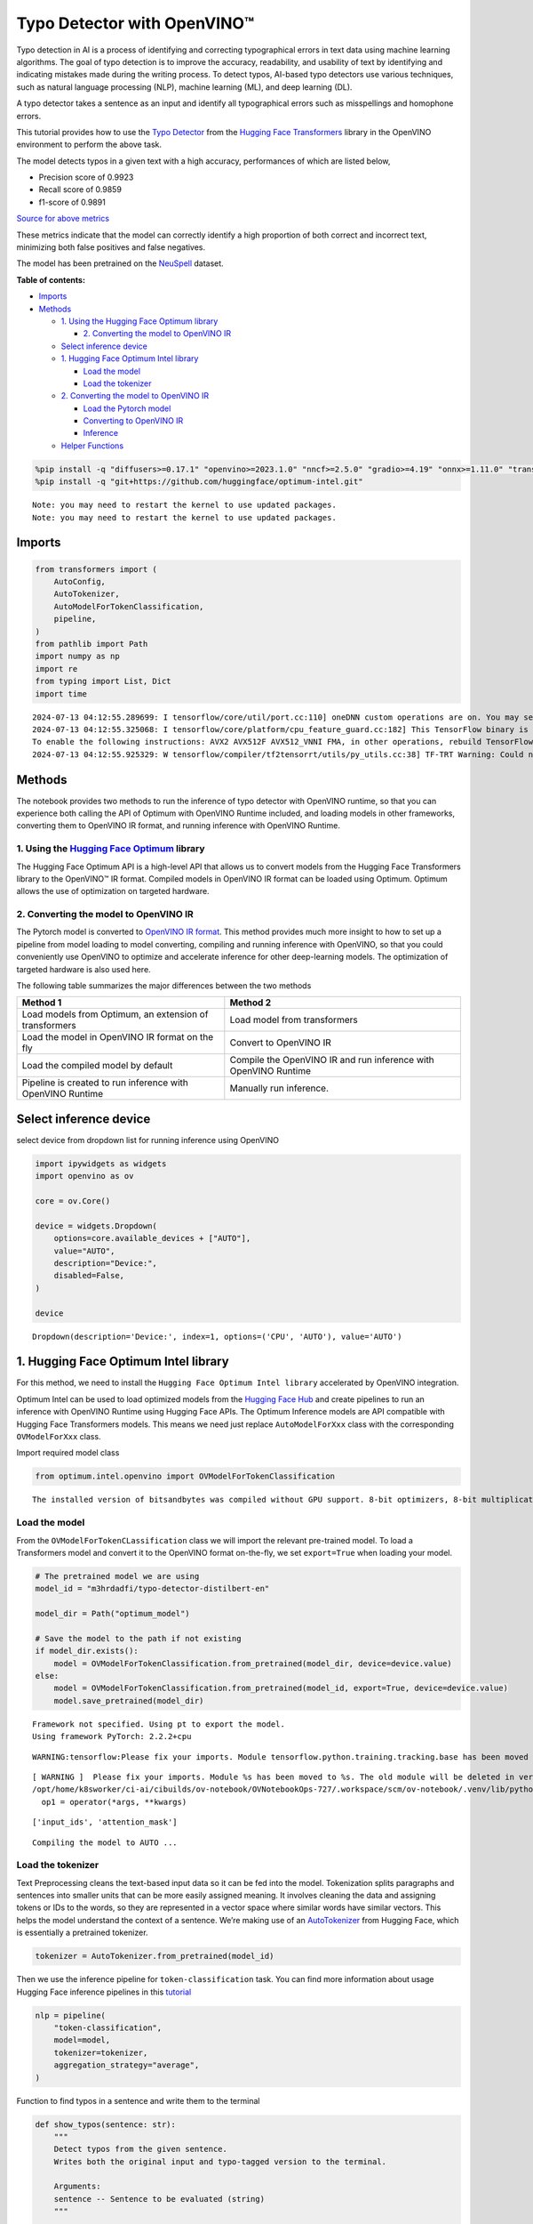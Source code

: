 Typo Detector with OpenVINO™
============================

Typo detection in AI is a process of identifying and correcting
typographical errors in text data using machine learning algorithms. The
goal of typo detection is to improve the accuracy, readability, and
usability of text by identifying and indicating mistakes made during the
writing process. To detect typos, AI-based typo detectors use various
techniques, such as natural language processing (NLP), machine learning
(ML), and deep learning (DL).

A typo detector takes a sentence as an input and identify all
typographical errors such as misspellings and homophone errors.

This tutorial provides how to use the `Typo
Detector <https://huggingface.co/m3hrdadfi/typo-detector-distilbert-en>`__
from the `Hugging Face
Transformers <https://huggingface.co/docs/transformers/index>`__ library
in the OpenVINO environment to perform the above task.

The model detects typos in a given text with a high accuracy,
performances of which are listed below,

- Precision score of 0.9923
- Recall score of 0.9859
- f1-score of 0.9891

`Source for above
metrics <https://huggingface.co/m3hrdadfi/typo-detector-distilbert-en>`__

These metrics indicate that the model can correctly identify a high
proportion of both correct and incorrect text, minimizing both false
positives and false negatives.

The model has been pretrained on the
`NeuSpell <https://github.com/neuspell/neuspell>`__ dataset.

**Table of contents:**


-  `Imports <#imports>`__
-  `Methods <#methods>`__

   -  `1. Using the Hugging Face Optimum
      library <#1--using-the-hugging-face-optimum-library>`__

      -  `2. Converting the model to OpenVINO
         IR <#2--converting-the-model-to-openvino-ir>`__

   -  `Select inference device <#select-inference-device>`__
   -  `1. Hugging Face Optimum Intel
      library <#1--hugging-face-optimum-intel-library>`__

      -  `Load the model <#load-the-model>`__
      -  `Load the tokenizer <#load-the-tokenizer>`__

   -  `2. Converting the model to OpenVINO
      IR <#2--converting-the-model-to-openvino-ir>`__

      -  `Load the Pytorch model <#load-the-pytorch-model>`__
      -  `Converting to OpenVINO IR <#converting-to-openvino-ir>`__
      -  `Inference <#inference>`__

   -  `Helper Functions <#helper-functions>`__

.. code:: ipython3

    %pip install -q "diffusers>=0.17.1" "openvino>=2023.1.0" "nncf>=2.5.0" "gradio>=4.19" "onnx>=1.11.0" "transformers>=4.39.0" "torch>=2.1" --extra-index-url https://download.pytorch.org/whl/cpu
    %pip install -q "git+https://github.com/huggingface/optimum-intel.git"


.. parsed-literal::

    Note: you may need to restart the kernel to use updated packages.
    Note: you may need to restart the kernel to use updated packages.


Imports
~~~~~~~



.. code:: ipython3

    from transformers import (
        AutoConfig,
        AutoTokenizer,
        AutoModelForTokenClassification,
        pipeline,
    )
    from pathlib import Path
    import numpy as np
    import re
    from typing import List, Dict
    import time


.. parsed-literal::

    2024-07-13 04:12:55.289699: I tensorflow/core/util/port.cc:110] oneDNN custom operations are on. You may see slightly different numerical results due to floating-point round-off errors from different computation orders. To turn them off, set the environment variable `TF_ENABLE_ONEDNN_OPTS=0`.
    2024-07-13 04:12:55.325068: I tensorflow/core/platform/cpu_feature_guard.cc:182] This TensorFlow binary is optimized to use available CPU instructions in performance-critical operations.
    To enable the following instructions: AVX2 AVX512F AVX512_VNNI FMA, in other operations, rebuild TensorFlow with the appropriate compiler flags.
    2024-07-13 04:12:55.925329: W tensorflow/compiler/tf2tensorrt/utils/py_utils.cc:38] TF-TRT Warning: Could not find TensorRT


Methods
~~~~~~~



The notebook provides two methods to run the inference of typo detector
with OpenVINO runtime, so that you can experience both calling the API
of Optimum with OpenVINO Runtime included, and loading models in other
frameworks, converting them to OpenVINO IR format, and running inference
with OpenVINO Runtime.

1. Using the `Hugging Face Optimum <https://huggingface.co/docs/optimum/index>`__ library
'''''''''''''''''''''''''''''''''''''''''''''''''''''''''''''''''''''''''''''''''''''''''



The Hugging Face Optimum API is a high-level API that allows us to
convert models from the Hugging Face Transformers library to the
OpenVINO™ IR format. Compiled models in OpenVINO IR format can be loaded
using Optimum. Optimum allows the use of optimization on targeted
hardware.

2. Converting the model to OpenVINO IR
''''''''''''''''''''''''''''''''''''''



The Pytorch model is converted to `OpenVINO IR
format <https://docs.openvino.ai/2024/documentation/openvino-ir-format.html>`__.
This method provides much more insight to how to set up a pipeline from
model loading to model converting, compiling and running inference with
OpenVINO, so that you could conveniently use OpenVINO to optimize and
accelerate inference for other deep-learning models. The optimization of
targeted hardware is also used here.

The following table summarizes the major differences between the two
methods

+-----------------------------------+----------------------------------+
| Method 1                          | Method 2                         |
+===================================+==================================+
| Load models from Optimum, an      | Load model from transformers     |
| extension of transformers         |                                  |
+-----------------------------------+----------------------------------+
| Load the model in OpenVINO IR     | Convert to OpenVINO IR           |
| format on the fly                 |                                  |
+-----------------------------------+----------------------------------+
| Load the compiled model by        | Compile the OpenVINO IR and run  |
| default                           | inference with OpenVINO Runtime  |
+-----------------------------------+----------------------------------+
| Pipeline is created to run        | Manually run inference.          |
| inference with OpenVINO Runtime   |                                  |
+-----------------------------------+----------------------------------+

Select inference device
~~~~~~~~~~~~~~~~~~~~~~~



select device from dropdown list for running inference using OpenVINO

.. code:: ipython3

    import ipywidgets as widgets
    import openvino as ov

    core = ov.Core()

    device = widgets.Dropdown(
        options=core.available_devices + ["AUTO"],
        value="AUTO",
        description="Device:",
        disabled=False,
    )

    device




.. parsed-literal::

    Dropdown(description='Device:', index=1, options=('CPU', 'AUTO'), value='AUTO')



1. Hugging Face Optimum Intel library
~~~~~~~~~~~~~~~~~~~~~~~~~~~~~~~~~~~~~



For this method, we need to install the
``Hugging Face Optimum Intel library`` accelerated by OpenVINO
integration.

Optimum Intel can be used to load optimized models from the `Hugging
Face Hub <https://huggingface.co/docs/optimum/intel/hf.co/models>`__ and
create pipelines to run an inference with OpenVINO Runtime using Hugging
Face APIs. The Optimum Inference models are API compatible with Hugging
Face Transformers models. This means we need just replace
``AutoModelForXxx`` class with the corresponding ``OVModelForXxx``
class.

Import required model class

.. code:: ipython3

    from optimum.intel.openvino import OVModelForTokenClassification


.. parsed-literal::

    The installed version of bitsandbytes was compiled without GPU support. 8-bit optimizers, 8-bit multiplication, and GPU quantization are unavailable.


Load the model
''''''''''''''



From the ``OVModelForTokenCLassification`` class we will import the
relevant pre-trained model. To load a Transformers model and convert it
to the OpenVINO format on-the-fly, we set ``export=True`` when loading
your model.

.. code:: ipython3

    # The pretrained model we are using
    model_id = "m3hrdadfi/typo-detector-distilbert-en"

    model_dir = Path("optimum_model")

    # Save the model to the path if not existing
    if model_dir.exists():
        model = OVModelForTokenClassification.from_pretrained(model_dir, device=device.value)
    else:
        model = OVModelForTokenClassification.from_pretrained(model_id, export=True, device=device.value)
        model.save_pretrained(model_dir)


.. parsed-literal::

    Framework not specified. Using pt to export the model.
    Using framework PyTorch: 2.2.2+cpu


.. parsed-literal::

    WARNING:tensorflow:Please fix your imports. Module tensorflow.python.training.tracking.base has been moved to tensorflow.python.trackable.base. The old module will be deleted in version 2.11.


.. parsed-literal::

    [ WARNING ]  Please fix your imports. Module %s has been moved to %s. The old module will be deleted in version %s.
    /opt/home/k8sworker/ci-ai/cibuilds/ov-notebook/OVNotebookOps-727/.workspace/scm/ov-notebook/.venv/lib/python3.8/site-packages/nncf/torch/dynamic_graph/wrappers.py:86: TracerWarning: torch.tensor results are registered as constants in the trace. You can safely ignore this warning if you use this function to create tensors out of constant variables that would be the same every time you call this function. In any other case, this might cause the trace to be incorrect.
      op1 = operator(\*args, \*\*kwargs)


.. parsed-literal::

    ['input_ids', 'attention_mask']


.. parsed-literal::

    Compiling the model to AUTO ...


Load the tokenizer
''''''''''''''''''



Text Preprocessing cleans the text-based input data so it can be fed
into the model. Tokenization splits paragraphs and sentences into
smaller units that can be more easily assigned meaning. It involves
cleaning the data and assigning tokens or IDs to the words, so they are
represented in a vector space where similar words have similar vectors.
This helps the model understand the context of a sentence. We’re making
use of an
`AutoTokenizer <https://huggingface.co/docs/transformers/main_classes/tokenizer>`__
from Hugging Face, which is essentially a pretrained tokenizer.

.. code:: ipython3

    tokenizer = AutoTokenizer.from_pretrained(model_id)

Then we use the inference pipeline for ``token-classification`` task.
You can find more information about usage Hugging Face inference
pipelines in this
`tutorial <https://huggingface.co/docs/transformers/pipeline_tutorial>`__

.. code:: ipython3

    nlp = pipeline(
        "token-classification",
        model=model,
        tokenizer=tokenizer,
        aggregation_strategy="average",
    )

Function to find typos in a sentence and write them to the terminal

.. code:: ipython3

    def show_typos(sentence: str):
        """
        Detect typos from the given sentence.
        Writes both the original input and typo-tagged version to the terminal.

        Arguments:
        sentence -- Sentence to be evaluated (string)
        """

        typos = [sentence[r["start"] : r["end"]] for r in nlp(sentence)]

        detected = sentence
        for typo in typos:
            detected = detected.replace(typo, f"<i>{typo}</i>")

        print("[Input]: ", sentence)
        print("[Detected]: ", detected)
        print("-" * 130)

Let’s run a demo using the Hugging Face Optimum API.

.. code:: ipython3

    sentences = [
        "He had also stgruggled with addiction during his time in Congress .",
        "The review thoroughla assessed all aspects of JLENS SuR and CPG esign maturit and confidence .",
        "Letterma also apologized two his staff for the satyation .",
        "Vincent Jay had earlier won France 's first gold in gthe 10km biathlon sprint .",
        "It is left to the directors to figure out hpw to bring the stry across to tye audience .",
        "I wnet to the park yestreday to play foorball with my fiends, but it statred to rain very hevaily and we had to stop.",
        "My faorite restuarant servs the best spahgetti in the town, but they are always so buzy that you have to make a resrvation in advnace.",
        "I was goig to watch a mvoie on Netflx last night, but the straming was so slow that I decided to cancled my subscrpition.",
        "My freind and I went campign in the forest last weekend and saw a beutiful sunst that was so amzing it took our breth away.",
        "I  have been stuying for my math exam all week, but I'm stil not very confidet that I will pass it, because there are so many formuals to remeber.",
    ]

    start = time.time()

    for sentence in sentences:
        show_typos(sentence)

    print(f"Time elapsed: {time.time() - start}")


.. parsed-literal::

    [Input]:  He had also stgruggled with addiction during his time in Congress .
    [Detected]:  He had also <i>stgruggled</i> with addiction during his time in Congress .
    ----------------------------------------------------------------------------------------------------------------------------------
    [Input]:  The review thoroughla assessed all aspects of JLENS SuR and CPG esign maturit and confidence .
    [Detected]:  The review <i>thoroughla</i> assessed all aspects of JLENS SuR and CPG <i>esign maturit</i> and confidence .
    ----------------------------------------------------------------------------------------------------------------------------------
    [Input]:  Letterma also apologized two his staff for the satyation .
    [Detected]:  <i>Letterma</i> also apologized <i>two</i> his staff for the <i>satyation</i> .
    ----------------------------------------------------------------------------------------------------------------------------------
    [Input]:  Vincent Jay had earlier won France 's first gold in gthe 10km biathlon sprint .
    [Detected]:  Vincent Jay had earlier won France 's first gold in <i>gthe</i> 10km biathlon sprint .
    ----------------------------------------------------------------------------------------------------------------------------------
    [Input]:  It is left to the directors to figure out hpw to bring the stry across to tye audience .
    [Detected]:  It is left to the directors to figure out <i>hpw</i> to bring the <i>stry</i> across to <i>tye</i> audience .
    ----------------------------------------------------------------------------------------------------------------------------------
    [Input]:  I wnet to the park yestreday to play foorball with my fiends, but it statred to rain very hevaily and we had to stop.
    [Detected]:  I <i>wnet</i> to the park <i>yestreday</i> to play <i>foorball</i> with my <i>fiends</i>, but it <i>statred</i> to rain very <i>hevaily</i> and we had to stop.
    ----------------------------------------------------------------------------------------------------------------------------------
    [Input]:  My faorite restuarant servs the best spahgetti in the town, but they are always so buzy that you have to make a resrvation in advnace.
    [Detected]:  My <i>faorite restuarant servs</i> the best <i>spahgetti</i> in the town, but they are always so <i>buzy</i> that you have to make a <i>resrvation</i> in <i>advnace</i>.
    ----------------------------------------------------------------------------------------------------------------------------------
    [Input]:  I was goig to watch a mvoie on Netflx last night, but the straming was so slow that I decided to cancled my subscrpition.
    [Detected]:  I was <i>goig</i> to watch a <i>mvoie</i> on <i>Netflx</i> last night, but the <i>straming</i> was so slow that I decided to <i>cancled</i> my <i>subscrpition</i>.
    ----------------------------------------------------------------------------------------------------------------------------------
    [Input]:  My freind and I went campign in the forest last weekend and saw a beutiful sunst that was so amzing it took our breth away.
    [Detected]:  My <i>freind</i> and I went <i>campign</i> in the forest last weekend and saw a <i>beutiful sunst</i> that was so <i>amzing</i> it took our <i>breth</i> away.
    ----------------------------------------------------------------------------------------------------------------------------------
    [Input]:  I  have been stuying for my math exam all week, but I'm stil not very confidet that I will pass it, because there are so many formuals to remeber.
    [Detected]:  I  have been <i>stuying</i> for my math exam all week, but I'm <i>stil</i> not very <i>confidet</i> that I will pass it, because there are so many formuals to <i>remeber</i>.
    ----------------------------------------------------------------------------------------------------------------------------------
    Time elapsed: 0.15727782249450684


2. Converting the model to OpenVINO IR
~~~~~~~~~~~~~~~~~~~~~~~~~~~~~~~~~~~~~~



Load the Pytorch model
''''''''''''''''''''''



Use the ``AutoModelForTokenClassification`` class to load the pretrained
pytorch model.

.. code:: ipython3

    model_id = "m3hrdadfi/typo-detector-distilbert-en"
    model_dir = Path("pytorch_model")

    tokenizer = AutoTokenizer.from_pretrained(model_id)
    config = AutoConfig.from_pretrained(model_id)

    # Save the model to the path if not existing
    if model_dir.exists():
        model = AutoModelForTokenClassification.from_pretrained(model_dir)
    else:
        model = AutoModelForTokenClassification.from_pretrained(model_id, config=config)
        model.save_pretrained(model_dir)

Converting to OpenVINO IR
'''''''''''''''''''''''''



.. code:: ipython3

    ov_model_path = Path(model_dir) / "typo_detect.xml"

    dummy_model_input = tokenizer("This is a sample", return_tensors="pt")
    ov_model = ov.convert_model(model, example_input=dict(dummy_model_input))
    ov.save_model(ov_model, ov_model_path)


.. parsed-literal::

    ['input_ids', 'attention_mask']


Inference
'''''''''



OpenVINO™ Runtime Python API is used to compile the model in OpenVINO IR
format. The Core class from the ``openvino`` module is imported first.
This class provides access to the OpenVINO Runtime API. The ``core``
object, which is an instance of the ``Core`` class, represents the API
and it is used to compile the model. The output layer is extracted from
the compiled model as it is needed for inference.

.. code:: ipython3

    compiled_model = core.compile_model(ov_model, device.value)
    output_layer = compiled_model.output(0)

Helper Functions
~~~~~~~~~~~~~~~~



.. code:: ipython3

    def token_to_words(tokens: List[str]) -> Dict[str, int]:
        """
        Maps the list of tokens to words in the original text.
        Built on the feature that tokens starting with '##' is attached to the previous token as tokens derived from the same word.

        Arguments:
        tokens -- List of tokens

        Returns:
        map_to_words -- Dictionary mapping tokens to words in original text
        """

        word_count = -1
        map_to_words = {}
        for token in tokens:
            if token.startswith("##"):
                map_to_words[token] = word_count
                continue
            word_count += 1
            map_to_words[token] = word_count
        return map_to_words

.. code:: ipython3

    def infer(input_text: str) -> Dict[np.ndarray, np.ndarray]:
        """
        Creating a generic inference function to read the input and infer the result

        Arguments:
        input_text -- The text to be infered (String)

        Returns:
        result -- Resulting list from inference
        """

        tokens = tokenizer(
            input_text,
            return_tensors="np",
        )
        inputs = dict(tokens)
        result = compiled_model(inputs)[output_layer]
        return result

.. code:: ipython3

    def get_typo_indexes(
        result: Dict[np.ndarray, np.ndarray],
        map_to_words: Dict[str, int],
        tokens: List[str],
    ) -> List[int]:
        """
        Given results from the inference and tokens-map-to-words, identifies the indexes of the words with typos.

        Arguments:
        result -- Result from inference (tensor)
        map_to_words -- Dictionary mapping tokens to words (Dictionary)

        Results:
        wrong_words -- List of indexes of words with typos
        """

        wrong_words = []
        c = 0
        result_list = result[0][1:-1]
        for i in result_list:
            prob = np.argmax(i)
            if prob == 1:
                if map_to_words[tokens[c]] not in wrong_words:
                    wrong_words.append(map_to_words[tokens[c]])
            c += 1
        return wrong_words

.. code:: ipython3

    def sentence_split(sentence: str) -> List[str]:
        """
        Split the sentence into words and characters

        Arguments:
        sentence - Sentence to be split (string)

        Returns:
        splitted -- List of words and characters
        """

        splitted = re.split("([',. ])", sentence)
        splitted = [x for x in splitted if x != " " and x != ""]
        return splitted

.. code:: ipython3

    def show_typos(sentence: str):
        """
        Detect typos from the given sentence.
        Writes both the original input and typo-tagged version to the terminal.

        Arguments:
        sentence -- Sentence to be evaluated (string)
        """

        tokens = tokenizer.tokenize(sentence)
        map_to_words = token_to_words(tokens)
        result = infer(sentence)
        typo_indexes = get_typo_indexes(result, map_to_words, tokens)

        sentence_words = sentence_split(sentence)

        typos = [sentence_words[i] for i in typo_indexes]

        detected = sentence
        for typo in typos:
            detected = detected.replace(typo, f"<i>{typo}</i>")

        print("   [Input]: ", sentence)
        print("[Detected]: ", detected)
        print("-" * 130)

Let’s run a demo using the converted OpenVINO IR model.

.. code:: ipython3

    sentences = [
        "He had also stgruggled with addiction during his time in Congress .",
        "The review thoroughla assessed all aspects of JLENS SuR and CPG esign maturit and confidence .",
        "Letterma also apologized two his staff for the satyation .",
        "Vincent Jay had earlier won France 's first gold in gthe 10km biathlon sprint .",
        "It is left to the directors to figure out hpw to bring the stry across to tye audience .",
        "I wnet to the park yestreday to play foorball with my fiends, but it statred to rain very hevaily and we had to stop.",
        "My faorite restuarant servs the best spahgetti in the town, but they are always so buzy that you have to make a resrvation in advnace.",
        "I was goig to watch a mvoie on Netflx last night, but the straming was so slow that I decided to cancled my subscrpition.",
        "My freind and I went campign in the forest last weekend and saw a beutiful sunst that was so amzing it took our breth away.",
        "I  have been stuying for my math exam all week, but I'm stil not very confidet that I will pass it, because there are so many formuals to remeber.",
    ]

    start = time.time()

    for sentence in sentences:
        show_typos(sentence)

    print(f"Time elapsed: {time.time() - start}")


.. parsed-literal::

       [Input]:  He had also stgruggled with addiction during his time in Congress .
    [Detected]:  He had also <i>stgruggled</i> with addiction during his time in Congress .
    ----------------------------------------------------------------------------------------------------------------------------------
       [Input]:  The review thoroughla assessed all aspects of JLENS SuR and CPG esign maturit and confidence .
    [Detected]:  The review <i>thoroughla</i> assessed all aspects of JLENS SuR and CPG <i>esign</i> <i>maturit</i> and confidence .
    ----------------------------------------------------------------------------------------------------------------------------------
       [Input]:  Letterma also apologized two his staff for the satyation .
    [Detected]:  <i>Letterma</i> also apologized <i>two</i> his staff for the <i>satyation</i> .
    ----------------------------------------------------------------------------------------------------------------------------------
       [Input]:  Vincent Jay had earlier won France 's first gold in gthe 10km biathlon sprint .
    [Detected]:  Vincent Jay had earlier won France 's first gold in <i>gthe</i> 10km biathlon sprint .
    ----------------------------------------------------------------------------------------------------------------------------------
       [Input]:  It is left to the directors to figure out hpw to bring the stry across to tye audience .
    [Detected]:  It is left to the directors to figure out <i>hpw</i> to bring the <i>stry</i> across to <i>tye</i> audience .
    ----------------------------------------------------------------------------------------------------------------------------------
       [Input]:  I wnet to the park yestreday to play foorball with my fiends, but it statred to rain very hevaily and we had to stop.
    [Detected]:  I <i>wnet</i> to the park <i>yestreday</i> to play <i>foorball</i> with my <i>fiends</i>, but it <i>statred</i> to rain very <i>hevaily</i> and we had to stop.
    ----------------------------------------------------------------------------------------------------------------------------------
       [Input]:  My faorite restuarant servs the best spahgetti in the town, but they are always so buzy that you have to make a resrvation in advnace.
    [Detected]:  My <i>faorite</i> <i>restuarant</i> <i>servs</i> the best <i>spahgetti</i> in the town, but they are always so <i>buzy</i> that you have to make a <i>resrvation</i> in <i>advnace</i>.
    ----------------------------------------------------------------------------------------------------------------------------------
       [Input]:  I was goig to watch a mvoie on Netflx last night, but the straming was so slow that I decided to cancled my subscrpition.
    [Detected]:  I was <i>goig</i> to watch a <i>mvoie</i> on <i>Netflx</i> last night, but the <i>straming</i> was so slow that I decided to <i>cancled</i> my <i>subscrpition</i>.
    ----------------------------------------------------------------------------------------------------------------------------------
       [Input]:  My freind and I went campign in the forest last weekend and saw a beutiful sunst that was so amzing it took our breth away.
    [Detected]:  My <i>freind</i> and I went <i>campign</i> in the forest last weekend and saw a <i>beutiful</i> <i>sunst</i> that was so <i>amzing</i> it took our <i>breth</i> away.
    ----------------------------------------------------------------------------------------------------------------------------------
       [Input]:  I  have been stuying for my math exam all week, but I'm stil not very confidet that I will pass it, because there are so many formuals to remeber.
    [Detected]:  I  have been <i>stuying</i> for my math exam all week, but I'm <i>stil</i> not very <i>confidet</i> that I will pass it, because there are so many formuals to <i>remeber</i>.
    ----------------------------------------------------------------------------------------------------------------------------------
    Time elapsed: 0.10021185874938965

